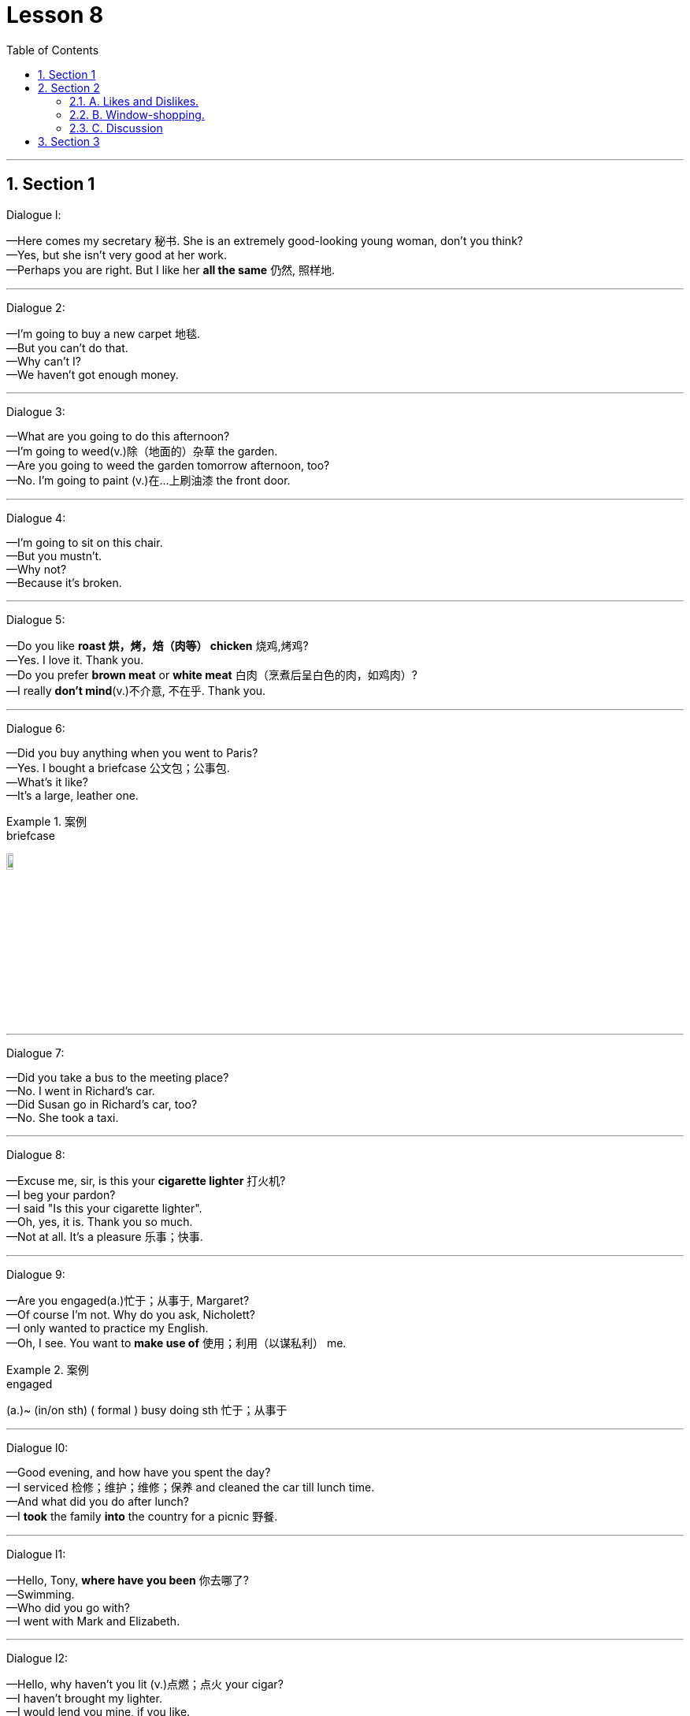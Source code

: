 
= Lesson 8
:toc: left
:toclevels: 3
:sectnums:
:stylesheet: ../../+ 000 eng选/美国高中历史教材 American History ： From Pre-Columbian to the New Millennium/myAdocCss.css

'''




== Section 1

Dialogue l:

—Here comes my secretary 秘书. She is an extremely good-looking young woman, don't you
think? +
—Yes, but she isn't very good at her work. +
—Perhaps you are right. But I like her *all the same* 仍然, 照样地.

---

Dialogue 2:

—I'm going to buy a new carpet 地毯. +
—But you can't do that. +
—Why can't I? +
—We haven't got enough money.

---

Dialogue 3:

—What are you going to do this afternoon? +
—I'm going to weed(v.)除（地面的）杂草 the garden. +
—Are you going to weed the garden tomorrow afternoon, too? +
—No. I'm going to paint (v.)在…上刷油漆 the front door.



---

Dialogue 4:

—I'm going to sit on this chair. +
—But you mustn't. +
—Why not? +
—Because it's broken.

---

Dialogue 5:

—Do you like *roast 烘，烤，焙（肉等） chicken* 烧鸡,烤鸡? +
—Yes. I love it. Thank you. +
—Do you prefer *brown meat* or *white meat* 白肉（烹煮后呈白色的肉，如鸡肉）? +
—I really *don't mind*(v.)不介意, 不在乎. Thank you.


---

Dialogue 6:

—Did you buy anything when you went to Paris? +
—Yes. I bought a briefcase 公文包；公事包. +
—What's it like? +
—It's a large, leather one.

[.my1]
.案例
====

.briefcase
image:../img/briefcase.jpg[,10%]
====

---

Dialogue 7:

—Did you take a bus to the meeting place? +
—No. I went in Richard's car. +
—Did Susan go in Richard's car, too? +
—No. She took a taxi.

---

Dialogue 8:

—Excuse me, sir, is this your *cigarette lighter* 打火机? +
—I beg your pardon? +
—I said "Is this your cigarette lighter". +
—Oh, yes, it is. Thank you so much. +
—Not at all. It's a pleasure 乐事；快事.



---

Dialogue 9:

—Are you engaged(a.)忙于；从事于, Margaret? +
—Of course I'm not. Why do you ask, Nicholett? +
—I only wanted to practice my English. +
—Oh, I see. You want to *make use of* 使用；利用（以谋私利） me.

[.my1]
.案例
====

.engaged
(a.)~ (in/on sth) ( formal ) busy doing sth 忙于；从事于
====


---

Dialogue l0:

—Good evening, and how have you spent the day? +
—I serviced 检修；维护；维修；保养 and cleaned the car till lunch time. +
—And what did you do after lunch? +
—I *took* the family *into* the country for a picnic 野餐.




---

Dialogue l1:

—Hello, Tony, *where have you been* 你去哪了? +
—Swimming. +
—Who did you go with? +
—I went with Mark and Elizabeth.




---

Dialogue l2:

—Hello, why haven't you lit (v.)点燃；点火 your cigar? +
—I haven't brought my lighter. +
—I would lend you mine, if you like. +
—Thank you. That's very kind of you.



---

Dialogue l3:

—Good evening. Can I help you? +
—Yes. I have injured my ankle. +
—What happened? +
—I fell off a ladder last night.

---

Dialogue l4:

—What are those trays 盘；托盘；碟;（各种用途的）浅塑料盒 made of? +
—They are made of plastic. +
—Are trays always made of plastic? +
—No. They are sometimes made of wood or metal.


[.my1]
.案例
====
.tray
a flat piece of wood, metal or plastic with raised edges, used for carrying or holding things, especially food 盘；托盘；碟 / （各种用途的）浅塑料盒 +
=> 来自古英语 treg,木板，木盘，来自 Proto-Germanic*trawja,木制容器，来自 PIE*deru,树，词 源同 tree,dendrite. +
- a tea tray 茶盘 +
- a cat's litter tray 猫的便盆

image:../img/tray.jpg[,10%]
====

---

Dialogue l5:

—What's wrong? +
—I'm very thirsty. +
—Why not buy a cup of coffee, then? +
—Yes. That's a good idea. I will.



---

Dialogue l6:

—Excuse me. But is it half past four yet? +
—I'm sorry, but I haven't got a watch. Try the man with the *walking stick* 手杖；拐棍. He has one. +
—Thank you. I will.




---

== Section 2

==== A. Likes and Dislikes.

Listen to these people talking about things they like, things they don't like and things they sometimes like.

Kurt is talking to Georgina.

Male: Do you like chocolates? +
Female: *It depends* 看情况而定. +



Instructor 教练；导师;（大学）讲师: Now look at the boxes. Listen again to the conversation and listen carefully to the question. Then put a tick in the correct box.

Male: Do you like chocolates? +
Female: It depends. +
Instructor: Here is the question: Does she like chocolates?  +
Is the tick 核对号；对号；钩号；记号 under "sometimes"? +
"Sometimes" is the correct answer. +


[.my1]
.案例
====

.tick
( BrE ) [C] ( NAmE also ˈcheck markcheck ) a mark (✓) put beside a sum or an item on a list, usually to show that it has been checked or done or is correct 核对号；对号；钩号；记号
====

Now listen to the next example and do the same. +
Male: Would you like a chocolate? +
Female: *Not at the moment* 现在不要; 至少不是现在; 现在不是时候, thanks. +
Instructor: Here is the question: Does she like chocolates? +
Is the tick under "Don't know"? +
"Don't know" is the correct answer. +





Here are more conversations. Listen and tick the correct boxes.

(a)
Female: Do you like pop music? +
Male: It depends. +
Instructor: Does he like pop music?

(b)
Male: Would you like to come to a concert 音乐会；演奏会 tonight? +
Female: Sorry. I'm afraid I can't. +
Instructor: Does she like pop concerts?


(c)
Male: Do you like good coffee? +
Female: Mmmm. It's delicious. +
Instructor: Does she like good coffee?

(d)
Female: Do you like English food? +
Male: Not all of it. +
Instructor: Does he like English food?

(e)
Male: Would you like a cup of tea? +
Female: I'd rather have a *cool drink* 软饮料(不含酒精), please. +
Instructor: Does she like tea?


(f)
Female: Would you like an ice cream? +
Male: Well ... I never eat ice cream. +
Instructor: Does he like ice cream?

(g)
Male: Would you like to come to a football match tomorrow? +
Female: Football matches are usually awful 很坏的；极讨厌的;骇人听闻的；可怕的. +
Instructor: Does she like football matches?



(h)
Male: Would you like to come to the cinema this evening? +
Female: That would be lovely 美丽的；优美的；有吸引力的；迷人的;令人愉快的；极好的. +
Instructor: Does she like the cinema? Does she like the boy?


---

==== B. Window-shopping.

Bob and Angela are window-shopping (v.)在商店橱窗外看衣服, 但光看不买. The shop is closed, but they are talking about the
sales next week. They are planning to buy a lot of things.

Bob: Look at that, Angela. True-Value are going to sell hi-fi's 高保真音响系统 for 72.64 pounds. I'm going
to buy one. We can save at least twenty pounds. +
Angela: Yes, and look at the washing machines. They're going to sell some washing
machines for 98.95 pounds. So we can save twenty-two pounds. A washing machine is
more important than a hi-fi. +

[.my1]
.案例
====
.Hi-Fi
High-Fidelity 高保真音响系统

.fidelity
(n.) +
1.~ (to sth) ( formal ) the quality of being loyal to sb/sth 忠诚；忠实；忠贞: +
=>  -fid-信任 + -el名词词尾 + -ity名词词尾 +
- marital/sexual fidelity 婚姻╱性的忠贞

2.~ (of sth) (to sth) ( formal )  准确性；精确性: +
- the fidelity of the translation to the original text 对原文翻译的准确性
====

Bob: By the way, Angela. Do you know how much money we've got? About two hundred
pounds, I hope. +
Angela: Here's the *bank statement* 银行结单（某时期内存户存取款项的清单）. I didn't want to open it. Oh, dear. +
Bob: What's the matter? +
Angela: We haven't got two hundred pounds, I'm afraid. +
Bob: Well, come on. How much have we got 我们有多少钱? +
Angela: Only 150 pounds 16.

[.my1]
.案例
====
.bank statement
( state·ment ) a printed record of all the money paid into and out of a customer's bank account within a particular period 银行结单（某时期内存户存取款项的清单） +
image:../img/bank statement.jpg[,10%]

.statement
(n.)(v.)声明；陈述；报告 / a printed record of money paid, received, etc. 结算单；清单；报表
====

---


==== C. Discussion

Susan is talking to Christine.

Susan: I hear you and James are engaged(a.)已订婚 at last. +
Christine: Yes, we are. +
Susan: When are you getting married? +
Christine: In the spring. +
Susan: Oh, lovely. Where's the wedding going to be? +
Christine: Well ... We're not sure yet, probably in St. Albans. +
Susan: Oh, yes, your parents live there, don't they? +
Christine: Yes, that's right. +
Susan: Where are you going to live? +
Christine: We're going to buy a flat or a small house somewhere in South London. +
Susan: Are you going to give up your job? +
Christine: Yes, probably, but I may look for another one when we've settled （最终）决定，确定，安排好;定居 in.




---

== Section 3

Dictation.

Dictation 1: +
I have a watch. It is a Swiss watch. It is not new and my friends are sometimes a little
rude about it. They tell me to buy a new one. But I do not want a new one. I am very happy
with my old watch. Last week it stopped. So I took it to the shop. I did not ask for an estimate （对数量、成本等的）估计；估价. Today I went to get it. Do you know how much I had to pay? Five pounds. Five
pounds just for cleaning(v.) a watch.




Dictation 2: +
Have you ever thought(v.) what it is like to be one of those beautiful girls that you see on
the front of fashion magazines? They meet interesting people, they travel to exciting
places, and sometimes they make a lot of money. But they have to work hard. They often
have to get up very early in the morning, and of course they have to be very careful about
what they eat.

[.my2]
你有没有想过, 成为时尚杂志封面上的漂亮女孩是什么感觉?

---
